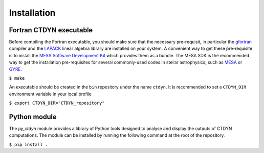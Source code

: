 Installation
#############

Fortran CTDYN executable
-------------------------

Before compiling the Fortran executable, you should make sure that the
necessary pre-requisit, in particular the `gfortran <https://gcc.gnu.org/fortran/>`_
compiler and the `LAPACK <https://www.netlib.org/lapack/>`_ linear algebra library
are installed on your system. A convenient way to get these pre-requisite is to
install the `MESA Software Development Kit <http://user.astro.wisc.edu/~townsend/static.php?ref=mesasdk>`_
which provides them as a bundle. The MESA SDK is the recommended way to get the
installation pre-requisites for several commonly-used codes in stellar astrophysics,
such as `MESA <https://docs.mesastar.org/>`_ or `GYRE <https://gyre.readthedocs.io/>`_.

``$ make``

An executable should be created in the ``bin`` repository under the name
``ctdyn``. It is recommended to set a ``CTDYN_DIR`` environment variable
in your local profile

``$ export CTDYN_DIR="CTDYN_repository"``  

Python module
--------------

The *py_ctdyn* module provides a library of Python tools designed to analyse
and display the outputs of CTDYN computations. The module can be installed by
running the following command at the root of the repository.

``$ pip install .``

